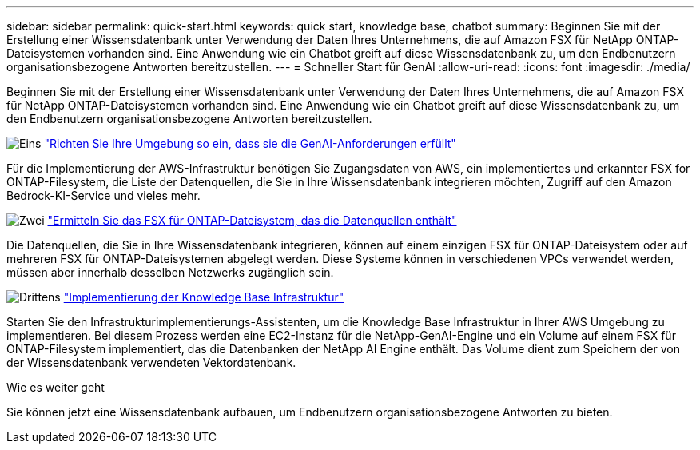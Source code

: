 ---
sidebar: sidebar 
permalink: quick-start.html 
keywords: quick start, knowledge base, chatbot 
summary: Beginnen Sie mit der Erstellung einer Wissensdatenbank unter Verwendung der Daten Ihres Unternehmens, die auf Amazon FSX für NetApp ONTAP-Dateisystemen vorhanden sind. Eine Anwendung wie ein Chatbot greift auf diese Wissensdatenbank zu, um den Endbenutzern organisationsbezogene Antworten bereitzustellen. 
---
= Schneller Start für GenAI
:allow-uri-read: 
:icons: font
:imagesdir: ./media/


[role="lead"]
Beginnen Sie mit der Erstellung einer Wissensdatenbank unter Verwendung der Daten Ihres Unternehmens, die auf Amazon FSX für NetApp ONTAP-Dateisystemen vorhanden sind. Eine Anwendung wie ein Chatbot greift auf diese Wissensdatenbank zu, um den Endbenutzern organisationsbezogene Antworten bereitzustellen.

.image:https://raw.githubusercontent.com/NetAppDocs/common/main/media/number-1.png["Eins"] link:requirements.html["Richten Sie Ihre Umgebung so ein, dass sie die GenAI-Anforderungen erfüllt"]
[role="quick-margin-para"]
Für die Implementierung der AWS-Infrastruktur benötigen Sie Zugangsdaten von AWS, ein implementiertes und erkannter FSX for ONTAP-Filesystem, die Liste der Datenquellen, die Sie in Ihre Wissensdatenbank integrieren möchten, Zugriff auf den Amazon Bedrock-KI-Service und vieles mehr.

.image:https://raw.githubusercontent.com/NetAppDocs/common/main/media/number-2.png["Zwei"] link:identify-data-sources.html["Ermitteln Sie das FSX für ONTAP-Dateisystem, das die Datenquellen enthält"]
[role="quick-margin-para"]
Die Datenquellen, die Sie in Ihre Wissensdatenbank integrieren, können auf einem einzigen FSX für ONTAP-Dateisystem oder auf mehreren FSX für ONTAP-Dateisystemen abgelegt werden. Diese Systeme können in verschiedenen VPCs verwendet werden, müssen aber innerhalb desselben Netzwerks zugänglich sein.

.image:https://raw.githubusercontent.com/NetAppDocs/common/main/media/number-3.png["Drittens"] link:deploy-infrastructure.html["Implementierung der Knowledge Base Infrastruktur"]
[role="quick-margin-para"]
Starten Sie den Infrastrukturimplementierungs-Assistenten, um die Knowledge Base Infrastruktur in Ihrer AWS Umgebung zu implementieren. Bei diesem Prozess werden eine EC2-Instanz für die NetApp-GenAI-Engine und ein Volume auf einem FSX für ONTAP-Filesystem implementiert, das die Datenbanken der NetApp AI Engine enthält. Das Volume dient zum Speichern der von der Wissensdatenbank verwendeten Vektordatenbank.

.Wie es weiter geht
Sie können jetzt eine Wissensdatenbank aufbauen, um Endbenutzern organisationsbezogene Antworten zu bieten.
